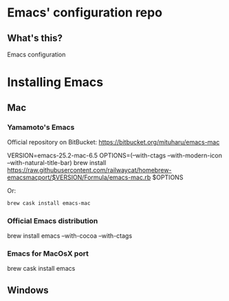 * Emacs' configuration repo

** What's this?

Emacs configuration


* Installing Emacs
** Mac
*** Yamamoto's Emacs 
    Official repository on BitBucket: https://bitbucket.org/mituharu/emacs-mac
    
    #+BEGIN_EXAMPLE sh
      VERSION=emacs-25.2-mac-6.5
      OPTIONS=(--with-ctags --with-modern-icon --with-natural-title-bar)
      brew install https://raw.githubusercontent.com/railwaycat/homebrew-emacsmacport/$VERSION/Formula/emacs-mac.rb $OPTIONS
    #+END_EXAMPLE
    
    Or:

    #+BEGIN_SRC sh
    brew cask install emacs-mac
    #+END_SRC
    
*** Official Emacs distribution

    #+BEGIN_EXAMPLE sh
    brew install emacs --with-cocoa --with-ctags 
    #+END_EXAMPLE
   
*** Emacs for MacOsX port
    #+BEGIN_EXAMPLE sh
    brew cask install emacs
    #+END_EXAMPLE
    
** Windows


